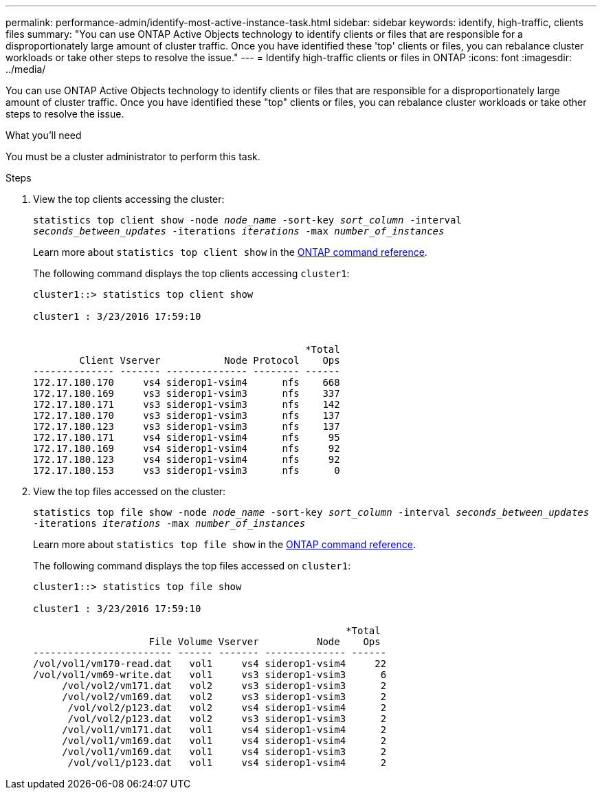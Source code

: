 ---
permalink: performance-admin/identify-most-active-instance-task.html
sidebar: sidebar
keywords: identify, high-traffic, clients files
summary: "You can use ONTAP Active Objects technology to identify clients or files that are responsible for a disproportionately large amount of cluster traffic. Once you have identified these 'top' clients or files, you can rebalance cluster workloads or take other steps to resolve the issue."
---
= Identify high-traffic clients or files in ONTAP
:icons: font
:imagesdir: ../media/

[.lead]
You can use ONTAP Active Objects technology to identify clients or files that are responsible for a disproportionately large amount of cluster traffic. Once you have identified these "top" clients or files, you can rebalance cluster workloads or take other steps to resolve the issue.

.What you'll need

You must be a cluster administrator to perform this task.

.Steps

. View the top clients accessing the cluster:
+
`statistics top client show -node _node_name_ -sort-key _sort_column_ -interval _seconds_between_updates_ -iterations _iterations_ -max _number_of_instances_`
+
Learn more about `statistics top client show` in the link:https://docs.netapp.com/us-en/ontap-cli/statistics-top-client-show.html[ONTAP command reference^].
+
The following command displays the top clients accessing `cluster1`:
+
----
cluster1::> statistics top client show

cluster1 : 3/23/2016 17:59:10


                                               *Total
        Client Vserver           Node Protocol    Ops
-------------- ------- -------------- -------- ------
172.17.180.170     vs4 siderop1-vsim4      nfs    668
172.17.180.169     vs3 siderop1-vsim3      nfs    337
172.17.180.171     vs3 siderop1-vsim3      nfs    142
172.17.180.170     vs3 siderop1-vsim3      nfs    137
172.17.180.123     vs3 siderop1-vsim3      nfs    137
172.17.180.171     vs4 siderop1-vsim4      nfs     95
172.17.180.169     vs4 siderop1-vsim4      nfs     92
172.17.180.123     vs4 siderop1-vsim4      nfs     92
172.17.180.153     vs3 siderop1-vsim3      nfs      0
----

. View the top files accessed on the cluster:
+
`statistics top file show -node _node_name_ -sort-key _sort_column_ -interval _seconds_between_updates_ -iterations _iterations_ -max _number_of_instances_`
+
Learn more about `statistics top file show` in the link:https://docs.netapp.com/us-en/ontap-cli/statistics-top-file-show.html[ONTAP command reference^].
+
The following command displays the top files accessed on `cluster1`:
+
----
cluster1::> statistics top file show

cluster1 : 3/23/2016 17:59:10

					              *Total
                    File Volume Vserver          Node    Ops
------------------------ ------ ------- -------------- ------
/vol/vol1/vm170-read.dat   vol1     vs4 siderop1-vsim4     22
/vol/vol1/vm69-write.dat   vol1     vs3 siderop1-vsim3      6
     /vol/vol2/vm171.dat   vol2     vs3 siderop1-vsim3      2
     /vol/vol2/vm169.dat   vol2     vs3 siderop1-vsim3      2
      /vol/vol2/p123.dat   vol2     vs4 siderop1-vsim4      2
      /vol/vol2/p123.dat   vol2     vs3 siderop1-vsim3      2
     /vol/vol1/vm171.dat   vol1     vs4 siderop1-vsim4      2
     /vol/vol1/vm169.dat   vol1     vs4 siderop1-vsim4      2
     /vol/vol1/vm169.dat   vol1     vs4 siderop1-vsim3      2
      /vol/vol1/p123.dat   vol1     vs4 siderop1-vsim4      2
----


// 2025 Jan 17, ONTAPDOC-2569
